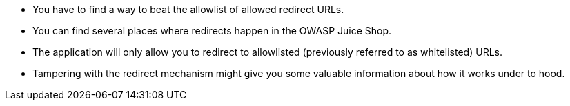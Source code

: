 * You have to find a way to beat the allowlist of allowed redirect URLs.
* You can find several places where redirects happen in the OWASP Juice Shop.
* The application will only allow you to redirect to allowlisted (previously referred to as whitelisted) URLs.
* Tampering with the redirect mechanism might give you some valuable information about how it works under to hood.
